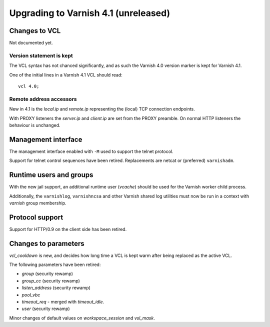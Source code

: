 .. _whatsnew_upgrade41:

%%%%%%%%%%%%%%%%%%%%%%%%%%%%%%%%%%%%%
Upgrading to Varnish 4.1 (unreleased)
%%%%%%%%%%%%%%%%%%%%%%%%%%%%%%%%%%%%%

Changes to VCL
==============

Not documented yet.

Version statement is kept
~~~~~~~~~~~~~~~~~~~~~~~~~

The VCL syntax has not chanced significantly, and as such the Varnish 4.0
version marker is kept for Varnish 4.1.

One of the initial lines in a Varnish 4.1 VCL should read::

    vcl 4.0;

Remote address accessors
~~~~~~~~~~~~~~~~~~~~~~~~

New in 4.1 is the `local.ip` and `remote.ip` representing the (local) TCP
connection endpoints.

With PROXY listeners the `server.ip` and `client.ip` are set from the PROXY
preamble. On normal HTTP listeners the behaviour is unchanged.


Management interface
====================

The management interface enabled with ``-M`` used to support the telnet
protocol.

Support for telnet control sequences have been retired. Replacements are netcat
or (preferred) ``varnishadm``.


Runtime users and groups
========================

With the new jail support, an additional runtime user (`vcache`) should be used
for the Varnish worker child process.

Additionally, the ``varnishlog``, ``varnishncsa`` and other Varnish shared log
utilities must now be run in a context with `varnish` group membership.


Protocol support
================

Support for HTTP/0.9 on the client side has been retired.


Changes to parameters
=====================

`vcl_cooldown` is new, and decides how long time a VCL is kept warm after being
replaced as the active VCL.

The following parameters have been retired:

* `group` (security rewamp)
* `group_cc` (security rewamp)
* `listen_address` (security rewamp)
* `pool_vbc`
* `timeout_req` - merged with `timeout_idle`.
* `user` (security rewamp)

Minor changes of default values on `workspace_session` and `vsl_mask`.

